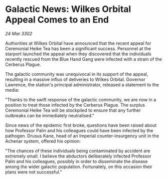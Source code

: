 * Galactic News: Wilkes Orbital Appeal Comes to an End

/24 Mar 3302/

Authorities at Wilkes Orbital have announced that the recent appeal for Ceremonial Heike Tea has been a significant success. Personnel at the starport launched the appeal when they discovered that the individuals recently rescued from the Blue Hand Gang were infected with a strain of the Cerberus Plague. 

The galactic community was unequivocal in its support of the appeal, resulting in a massive influx of deliveries to Wilkes Orbital. Governor Lawrence, the station's principal administrator, released a statement to the media: 

"Thanks to the swift response of the galactic community, we are now in a position to treat those infected by the Cerberus Plague. The surplus Ceremonial Heike Tea will be stockpiled to ensure that any further outbreaks can be immediately neutralised." 

Since news of the epidemic first broke, questions have been raised about how Professor Palin and his colleagues could have been infected by the pathogen. Drusus Kane, head of an Imperial counter-insurgency unit in the Achenar system, offered his opinion: 

"The chances of these individuals being contaminated by accident are extremely small. I believe the abductors deliberately infected Professor Palin and his colleagues, possibly in order to disseminate the disease among the wider galactic population. Fortunately, on this occasion their plans were not successful."